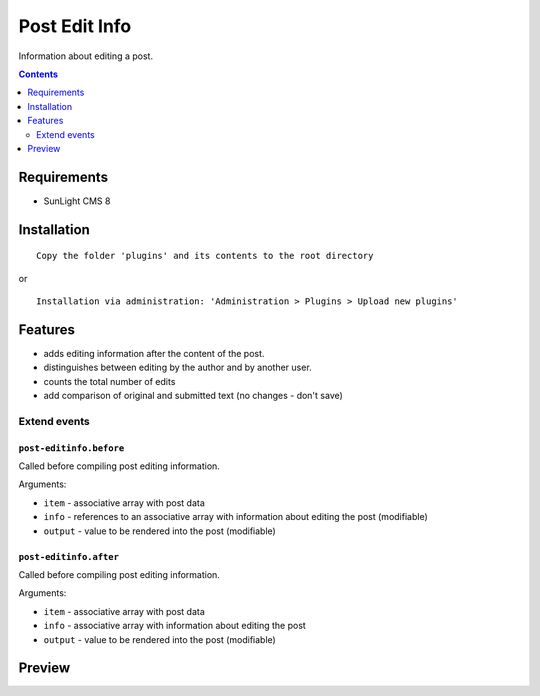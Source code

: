 Post Edit Info
########

Information about editing a post.

.. contents::
   :depth: 2

Requirements
************

- SunLight CMS 8

Installation
************

::

    Copy the folder 'plugins' and its contents to the root directory

or

::

    Installation via administration: 'Administration > Plugins > Upload new plugins'

Features
********

- adds editing information after the content of the post.
- distinguishes between editing by the author and by another user.
- counts the total number of edits
- add comparison of original and submitted text (no changes - don't save)

Extend events
=============

``post-editinfo.before``
------------------------------

Called before compiling post editing information.

Arguments:

- ``item`` - associative array with post data
- ``info`` - references to an associative array with information about editing the post (modifiable)
- ``output`` - value to be rendered into the post (modifiable)

``post-editinfo.after``
-----------------------------

Called before compiling post editing information.

Arguments:

- ``item`` - associative array with post data
- ``info`` - associative array with information about editing the post
- ``output`` - value to be rendered into the post (modifiable)


Preview
*******
.. image:: ./.preview/preview.png
